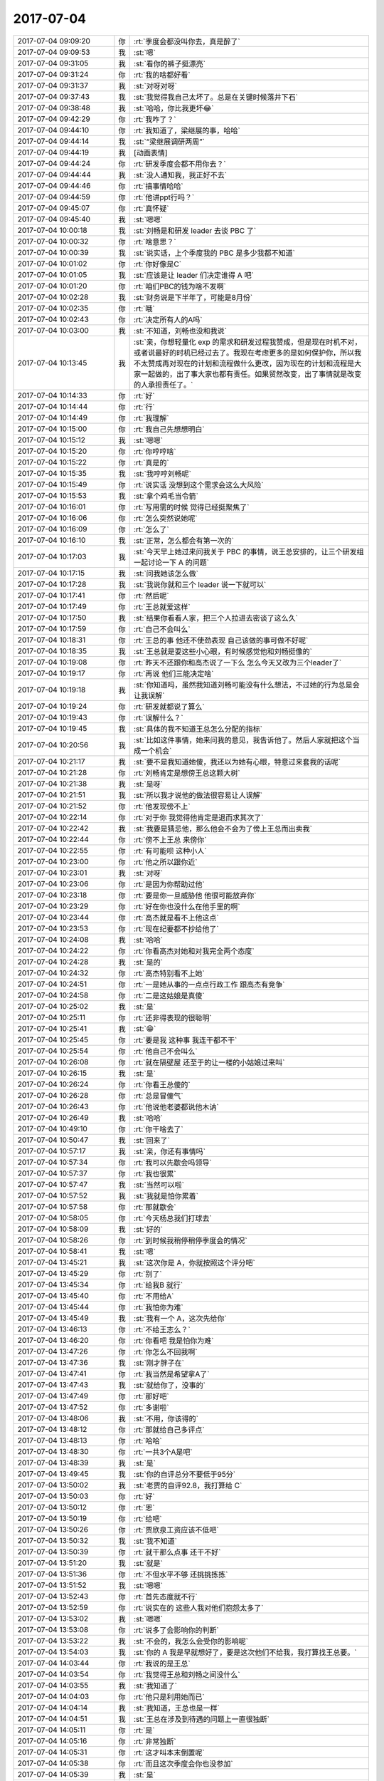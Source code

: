 2017-07-04
-------------

.. list-table::
   :widths: 25, 1, 60

   * - 2017-07-04 09:09:20
     - 你
     - :rt:`季度会都没叫你去，真是醉了`
   * - 2017-07-04 09:09:53
     - 我
     - :st:`嗯`
   * - 2017-07-04 09:31:05
     - 我
     - :st:`看你的裤子挺漂亮`
   * - 2017-07-04 09:31:24
     - 你
     - :rt:`我的啥都好看`
   * - 2017-07-04 09:31:37
     - 我
     - :st:`对呀对呀`
   * - 2017-07-04 09:37:43
     - 我
     - :st:`我觉得我自己太坏了。总是在关键时候落井下石`
   * - 2017-07-04 09:38:48
     - 我
     - :st:`哈哈，你比我更坏😂`
   * - 2017-07-04 09:42:29
     - 你
     - :rt:`我咋了？`
   * - 2017-07-04 09:44:10
     - 你
     - :rt:`我知道了，梁继展的事，哈哈`
   * - 2017-07-04 09:44:14
     - 我
     - :st:`“梁继展调研两周”`
   * - 2017-07-04 09:44:19
     - 我
     - [动画表情]
   * - 2017-07-04 09:44:24
     - 你
     - :rt:`研发季度会都不用你去？`
   * - 2017-07-04 09:44:44
     - 我
     - :st:`没人通知我，我正好不去`
   * - 2017-07-04 09:44:46
     - 你
     - :rt:`搞事情哈哈`
   * - 2017-07-04 09:44:59
     - 你
     - :rt:`他讲ppt行吗？`
   * - 2017-07-04 09:45:07
     - 你
     - :rt:`真怀疑`
   * - 2017-07-04 09:45:40
     - 我
     - :st:`嗯嗯`
   * - 2017-07-04 10:00:18
     - 我
     - :st:`刘畅是和研发 leader 去谈 PBC 了`
   * - 2017-07-04 10:00:32
     - 你
     - :rt:`啥意思？`
   * - 2017-07-04 10:00:39
     - 我
     - :st:`说实话，上个季度我的 PBC 是多少我都不知道`
   * - 2017-07-04 10:01:02
     - 你
     - :rt:`你好像是C`
   * - 2017-07-04 10:01:05
     - 我
     - :st:`应该是让 leader 们决定谁得 A 吧`
   * - 2017-07-04 10:01:20
     - 你
     - :rt:`咱们PBC的钱为啥不发啊`
   * - 2017-07-04 10:02:28
     - 我
     - :st:`财务说是下半年了，可能是8月份`
   * - 2017-07-04 10:02:35
     - 你
     - :rt:`哦`
   * - 2017-07-04 10:02:43
     - 你
     - :rt:`决定所有人的A吗`
   * - 2017-07-04 10:03:00
     - 我
     - :st:`不知道，刘畅也没和我说`
   * - 2017-07-04 10:13:45
     - 我
     - :st:`亲，你想轻量化 exp 的需求和研发过程我赞成，但是现在时机不对，或者说最好的时机已经过去了。我现在考虑更多的是如何保护你，所以我不太赞成再对现在的计划和流程做什么更改，因为现在的计划和流程是大家一起做的，出了事大家也都有责任。如果贸然改变，出了事情就是改变的人承担责任了。`
   * - 2017-07-04 10:14:33
     - 你
     - :rt:`好`
   * - 2017-07-04 10:14:44
     - 你
     - :rt:`行`
   * - 2017-07-04 10:14:49
     - 你
     - :rt:`我理解`
   * - 2017-07-04 10:15:00
     - 你
     - :rt:`我自己先想想明白`
   * - 2017-07-04 10:15:12
     - 我
     - :st:`嗯嗯`
   * - 2017-07-04 10:15:20
     - 你
     - :rt:`你哼哼啥`
   * - 2017-07-04 10:15:22
     - 你
     - :rt:`真是的`
   * - 2017-07-04 10:15:35
     - 我
     - :st:`我哼哼刘畅呢`
   * - 2017-07-04 10:15:49
     - 你
     - :rt:`说实话 没想到这个需求会这么大风险`
   * - 2017-07-04 10:15:53
     - 我
     - :st:`拿个鸡毛当令箭`
   * - 2017-07-04 10:16:01
     - 你
     - :rt:`写用需的时候 觉得已经挺聚焦了`
   * - 2017-07-04 10:16:06
     - 你
     - :rt:`怎么突然说她呢`
   * - 2017-07-04 10:16:09
     - 你
     - :rt:`怎么了`
   * - 2017-07-04 10:16:10
     - 我
     - :st:`正常，怎么都会有第一次的`
   * - 2017-07-04 10:17:03
     - 我
     - :st:`今天早上她过来问我关于 PBC 的事情，说王总安排的，让三个研发组一起讨论一下 A 的问题`
   * - 2017-07-04 10:17:15
     - 我
     - :st:`问我她该怎么做`
   * - 2017-07-04 10:17:28
     - 我
     - :st:`我说你就和三个 leader 说一下就可以`
   * - 2017-07-04 10:17:41
     - 你
     - :rt:`然后呢`
   * - 2017-07-04 10:17:49
     - 你
     - :rt:`王总就爱这样`
   * - 2017-07-04 10:17:50
     - 我
     - :st:`结果你看看人家，把三个人拉进去密谈了这么久`
   * - 2017-07-04 10:17:59
     - 你
     - :rt:`自己不会叫么`
   * - 2017-07-04 10:18:31
     - 你
     - :rt:`王总的事 他还不使劲表现 自己该做的事可做不好呢`
   * - 2017-07-04 10:18:35
     - 我
     - :st:`王总就是耍这些小心眼，有时候感觉他和刘畅挺像的`
   * - 2017-07-04 10:19:08
     - 你
     - :rt:`昨天不还跟你和高杰说了一下么 怎么今天又改为三个leader了`
   * - 2017-07-04 10:19:17
     - 你
     - :rt:`再说 他们三能决定啥`
   * - 2017-07-04 10:19:18
     - 我
     - :st:`你知道吗，虽然我知道刘畅可能没有什么想法，不过她的行为总是会让我误解`
   * - 2017-07-04 10:19:24
     - 你
     - :rt:`研发就都说了算么`
   * - 2017-07-04 10:19:43
     - 你
     - :rt:`误解什么？`
   * - 2017-07-04 10:19:45
     - 我
     - :st:`具体的我不知道王总怎么分配的指标`
   * - 2017-07-04 10:20:56
     - 我
     - :st:`比如这件事情，她来问我的意见，我告诉他了。然后人家就把这个当成一个机会`
   * - 2017-07-04 10:21:17
     - 我
     - :st:`要不是我知道她傻，我还以为她有心眼，特意过来套我的话呢`
   * - 2017-07-04 10:21:28
     - 你
     - :rt:`刘畅肯定是想傍王总这颗大树`
   * - 2017-07-04 10:21:38
     - 我
     - :st:`是呀`
   * - 2017-07-04 10:21:51
     - 我
     - :st:`所以我才说他的做法很容易让人误解`
   * - 2017-07-04 10:21:52
     - 你
     - :rt:`他发现傍不上`
   * - 2017-07-04 10:22:14
     - 你
     - :rt:`对于你 我觉得他肯定是退而求其次了`
   * - 2017-07-04 10:22:42
     - 我
     - :st:`我要是猜忌他，那么他会不会为了傍上王总而出卖我`
   * - 2017-07-04 10:22:44
     - 你
     - :rt:`傍不上王总 来傍你`
   * - 2017-07-04 10:22:55
     - 你
     - :rt:`有可能呗 这种小人`
   * - 2017-07-04 10:23:00
     - 你
     - :rt:`他之所以跟你近`
   * - 2017-07-04 10:23:01
     - 我
     - :st:`对呀`
   * - 2017-07-04 10:23:06
     - 你
     - :rt:`是因为你帮助过他`
   * - 2017-07-04 10:23:18
     - 你
     - :rt:`要是你一旦威胁他 他很可能放弃你`
   * - 2017-07-04 10:23:29
     - 你
     - :rt:`好在你也没什么在他手里的啊`
   * - 2017-07-04 10:23:44
     - 你
     - :rt:`高杰就是看不上他这点`
   * - 2017-07-04 10:23:53
     - 你
     - :rt:`现在纪要都不抄给他了`
   * - 2017-07-04 10:24:08
     - 我
     - :st:`哈哈`
   * - 2017-07-04 10:24:22
     - 你
     - :rt:`你看高杰对她和对我完全两个态度`
   * - 2017-07-04 10:24:28
     - 我
     - :st:`是的`
   * - 2017-07-04 10:24:32
     - 你
     - :rt:`高杰特别看不上她`
   * - 2017-07-04 10:24:51
     - 你
     - :rt:`一是她从事的一点点行政工作 跟高杰有竞争`
   * - 2017-07-04 10:24:58
     - 你
     - :rt:`二是这姑娘是真傻`
   * - 2017-07-04 10:25:02
     - 我
     - :st:`是`
   * - 2017-07-04 10:25:11
     - 你
     - :rt:`还非得表现的很聪明`
   * - 2017-07-04 10:25:41
     - 我
     - :st:`😁`
   * - 2017-07-04 10:25:45
     - 你
     - :rt:`要是我 这种事 我连干都不干`
   * - 2017-07-04 10:25:54
     - 你
     - :rt:`他自己不会叫么`
   * - 2017-07-04 10:26:08
     - 你
     - :rt:`就在隔壁屋 还至于的让一楼的小姑娘过来叫`
   * - 2017-07-04 10:26:15
     - 我
     - :st:`是`
   * - 2017-07-04 10:26:24
     - 你
     - :rt:`你看王总傻的`
   * - 2017-07-04 10:26:28
     - 你
     - :rt:`总是冒傻气`
   * - 2017-07-04 10:26:43
     - 你
     - :rt:`他说他老婆都说他木讷`
   * - 2017-07-04 10:26:49
     - 我
     - :st:`哈哈`
   * - 2017-07-04 10:49:10
     - 你
     - :rt:`你干啥去了`
   * - 2017-07-04 10:50:47
     - 我
     - :st:`回来了`
   * - 2017-07-04 10:57:17
     - 我
     - :st:`亲，你还有事情吗`
   * - 2017-07-04 10:57:34
     - 你
     - :rt:`我可以先歇会吗领导`
   * - 2017-07-04 10:57:37
     - 你
     - :rt:`我也很累`
   * - 2017-07-04 10:57:47
     - 我
     - :st:`当然可以啦`
   * - 2017-07-04 10:57:52
     - 我
     - :st:`我就是怕你累着`
   * - 2017-07-04 10:57:58
     - 你
     - :rt:`那就歇会`
   * - 2017-07-04 10:58:05
     - 你
     - :rt:`今天杨总我们打球去`
   * - 2017-07-04 10:58:09
     - 我
     - :st:`好的`
   * - 2017-07-04 10:58:26
     - 你
     - :rt:`到时候我稍停稍停季度会的情况`
   * - 2017-07-04 10:58:41
     - 我
     - :st:`嗯`
   * - 2017-07-04 13:45:21
     - 我
     - :st:`这次你是 A，你就按照这个评分吧`
   * - 2017-07-04 13:45:29
     - 你
     - :rt:`别了`
   * - 2017-07-04 13:45:34
     - 你
     - :rt:`给我B 就行`
   * - 2017-07-04 13:45:40
     - 你
     - :rt:`不用给A`
   * - 2017-07-04 13:45:44
     - 你
     - :rt:`我怕你为难`
   * - 2017-07-04 13:45:49
     - 我
     - :st:`我有一个 A，这次先给你`
   * - 2017-07-04 13:46:13
     - 你
     - :rt:`不给王志么？`
   * - 2017-07-04 13:46:20
     - 你
     - :rt:`你看吧 我是怕你为难`
   * - 2017-07-04 13:47:26
     - 你
     - :rt:`你怎么不回我啊`
   * - 2017-07-04 13:47:36
     - 我
     - :st:`刚才胖子在`
   * - 2017-07-04 13:47:41
     - 你
     - :rt:`我当然是希望拿A了`
   * - 2017-07-04 13:47:43
     - 我
     - :st:`就给你了，没事的`
   * - 2017-07-04 13:47:49
     - 你
     - :rt:`那好吧`
   * - 2017-07-04 13:47:52
     - 你
     - :rt:`多谢啦`
   * - 2017-07-04 13:48:06
     - 我
     - :st:`不用，你该得的`
   * - 2017-07-04 13:48:12
     - 你
     - :rt:`那就给自己多评点`
   * - 2017-07-04 13:48:13
     - 你
     - :rt:`哈哈`
   * - 2017-07-04 13:48:30
     - 你
     - :rt:`一共3个A是吧`
   * - 2017-07-04 13:48:39
     - 我
     - :st:`是`
   * - 2017-07-04 13:49:45
     - 我
     - :st:`你的自评总分不要低于95分`
   * - 2017-07-04 13:50:02
     - 我
     - :st:`老贾的自评92.8，我打算给 C`
   * - 2017-07-04 13:50:03
     - 你
     - :rt:`好`
   * - 2017-07-04 13:50:12
     - 你
     - :rt:`恩`
   * - 2017-07-04 13:50:19
     - 你
     - :rt:`给吧`
   * - 2017-07-04 13:50:26
     - 你
     - :rt:`贾欣泉工资应该不低吧`
   * - 2017-07-04 13:50:32
     - 我
     - :st:`我不知道`
   * - 2017-07-04 13:50:39
     - 你
     - :rt:`就干那么点事 还干不好`
   * - 2017-07-04 13:51:20
     - 我
     - :st:`就是`
   * - 2017-07-04 13:51:36
     - 你
     - :rt:`不但水平不够 还挑挑拣拣`
   * - 2017-07-04 13:51:52
     - 我
     - :st:`嗯嗯`
   * - 2017-07-04 13:52:43
     - 你
     - :rt:`首先态度就不行`
   * - 2017-07-04 13:52:59
     - 你
     - :rt:`说实在的 这些人我对他们抱怨太多了`
   * - 2017-07-04 13:53:02
     - 我
     - :st:`嗯嗯`
   * - 2017-07-04 13:53:08
     - 你
     - :rt:`说多了会影响你的判断`
   * - 2017-07-04 13:53:22
     - 我
     - :st:`不会的，我怎么会受你的影响呢`
   * - 2017-07-04 13:54:03
     - 我
     - :st:`你的 A 我是早就想好了，要是这次他们不给我，我打算找王总要。`
   * - 2017-07-04 14:03:44
     - 你
     - :rt:`我说的是王总`
   * - 2017-07-04 14:03:54
     - 你
     - :rt:`我觉得王总和刘畅之间没什么`
   * - 2017-07-04 14:03:55
     - 我
     - :st:`我知道了`
   * - 2017-07-04 14:04:03
     - 你
     - :rt:`他只是利用她而已`
   * - 2017-07-04 14:04:14
     - 我
     - :st:`我知道，王总也是一样`
   * - 2017-07-04 14:04:51
     - 我
     - :st:`王总在涉及到待遇的问题上一直很独断`
   * - 2017-07-04 14:05:11
     - 你
     - :rt:`是`
   * - 2017-07-04 14:05:16
     - 你
     - :rt:`非常独断`
   * - 2017-07-04 14:05:31
     - 你
     - :rt:`这才叫本末倒置呢`
   * - 2017-07-04 14:05:38
     - 你
     - :rt:`而且这次季度会你也没参加`
   * - 2017-07-04 14:05:39
     - 我
     - :st:`是`
   * - 2017-07-04 14:05:44
     - 你
     - :rt:`赵总参加这个会吗`
   * - 2017-07-04 14:05:53
     - 我
     - :st:`不知道，上次参加了`
   * - 2017-07-04 14:06:22
     - 你
     - :rt:`我跟杨总打听打听`
   * - 2017-07-04 14:06:34
     - 你
     - :rt:`你这一不去 才是大事呢`
   * - 2017-07-04 14:06:39
     - 你
     - :rt:`至少老杨知道`
   * - 2017-07-04 14:06:48
     - 我
     - :st:`我不去也不是什么大事`
   * - 2017-07-04 14:07:08
     - 你
     - :rt:`说明王总和你的关系啊`
   * - 2017-07-04 14:07:12
     - 我
     - :st:`是呀`
   * - 2017-07-04 14:07:17
     - 我
     - :st:`我估计老杨知道`
   * - 2017-07-04 14:07:19
     - 你
     - :rt:`你去不去肯定对会议没啥影响`
   * - 2017-07-04 14:07:23
     - 我
     - :st:`和你说个事情吧`
   * - 2017-07-04 14:07:26
     - 你
     - :rt:`老杨这下肯定知道`
   * - 2017-07-04 14:07:37
     - 我
     - :st:`周一开会的时候，不是说706的事情吗`
   * - 2017-07-04 14:07:56
     - 你
     - :rt:`恩`
   * - 2017-07-04 14:08:11
     - 我
     - :st:`老杨一直说王总是8t 的头，706的事情他也一直问王总，后面这事该怎么办`
   * - 2017-07-04 14:08:25
     - 你
     - :rt:`然后呢`
   * - 2017-07-04 14:08:28
     - 我
     - :st:`一开始王总没有让我说话，706的事情一直他说`
   * - 2017-07-04 14:08:34
     - 你
     - :rt:`嗯嗯`
   * - 2017-07-04 14:09:15
     - 我
     - :st:`后来老杨让他代表研发表个态，结果王总说这事他管不了，说 mpp 一直是武总直接领导`
   * - 2017-07-04 14:09:40
     - 我
     - :st:`你知道当时说完，老杨的表情可有意思了`
   * - 2017-07-04 14:09:51
     - 你
     - :rt:`嗯嗯`
   * - 2017-07-04 14:09:55
     - 你
     - :rt:`我能想象`
   * - 2017-07-04 14:10:05
     - 我
     - :st:`我就赶紧把话岔开了`
   * - 2017-07-04 14:10:19
     - 我
     - :st:`真想不到王总会这么说`
   * - 2017-07-04 14:10:43
     - 我
     - :st:`所以我感觉王总肯定是对我有意见，所以在会上才会这么说`
   * - 2017-07-04 14:11:08
     - 你
     - :rt:`肯定有`
   * - 2017-07-04 14:11:14
     - 你
     - :rt:`这件事他绝对不坦荡`
   * - 2017-07-04 14:11:28
     - 你
     - :rt:`而且我跟你说 别看他对王胜利不满意`
   * - 2017-07-04 14:11:35
     - 你
     - :rt:`他对张杰更防范`
   * - 2017-07-04 14:11:38
     - 你
     - :rt:`我觉得是`
   * - 2017-07-04 14:11:44
     - 我
     - :st:`嗯嗯，说说`
   * - 2017-07-04 14:12:00
     - 你
     - :rt:`王胜利对他没有威胁 就像你说的 他喜欢这样的人`
   * - 2017-07-04 14:12:07
     - 你
     - :rt:`说白了就是没能力的人`
   * - 2017-07-04 14:12:13
     - 我
     - :st:`嗯嗯`
   * - 2017-07-04 14:12:15
     - 你
     - :rt:`刘畅 王胜利之流`
   * - 2017-07-04 14:12:26
     - 你
     - :rt:`张杰他把握不住 所以他也不怎么用他`
   * - 2017-07-04 14:12:35
     - 我
     - :st:`是，这样正好显得王总很厉害`
   * - 2017-07-04 14:12:55
     - 你
     - :rt:`我跟高杰都说过 让他用张杰`
   * - 2017-07-04 14:13:00
     - 你
     - :rt:`你看他都不动`
   * - 2017-07-04 14:13:12
     - 你
     - :rt:`还是让王胜利扛着`
   * - 2017-07-04 14:13:15
     - 我
     - :st:`所以王总现在的决定也是只限于8t 相关的，其他的他都尽量拒绝`
   * - 2017-07-04 14:13:20
     - 我
     - :st:`嗯嗯`
   * - 2017-07-04 14:13:28
     - 我
     - :st:`我觉得你说的很有道理`
   * - 2017-07-04 14:13:51
     - 你
     - :rt:`我怀疑 下边这些人 只有王胜利他觉得好用`
   * - 2017-07-04 14:13:57
     - 我
     - :st:`应该是`
   * - 2017-07-04 14:13:58
     - 你
     - :rt:`说说你啊`
   * - 2017-07-04 14:14:08
     - 你
     - :rt:`他更看不透你`
   * - 2017-07-04 14:14:13
     - 我
     - :st:`哈哈`
   * - 2017-07-04 14:14:21
     - 你
     - :rt:`所以他把你供起来le`
   * - 2017-07-04 14:14:28
     - 你
     - :rt:`你说的意见他都很少反对`
   * - 2017-07-04 14:14:39
     - 你
     - :rt:`一是他怕跟你正面较量`
   * - 2017-07-04 14:14:54
     - 你
     - :rt:`我怀疑他是不怎么喜欢这种场合`
   * - 2017-07-04 14:15:07
     - 你
     - :rt:`而且他每次都说不过你`
   * - 2017-07-04 14:15:15
     - 我
     - :st:`是`
   * - 2017-07-04 14:15:23
     - 你
     - :rt:`真较量起来会显得他没水平`